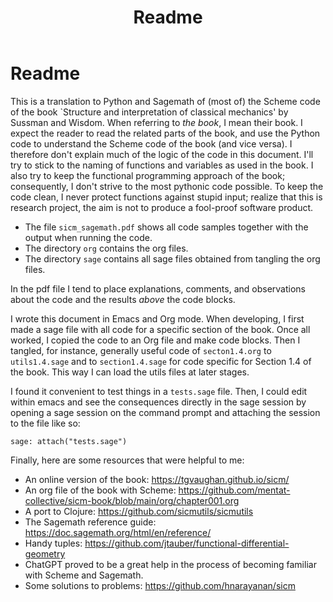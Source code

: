#+TITLE: Readme
#+AUTHOR: Nicky

#+OPTIONS: toc:nil author:nil date:nil title:t

#+LATEX_CLASS: subfiles
#+LATEX_CLASS_OPTIONS: [sicm_sagemath]

* Readme

This is a translation to Python and Sagemath of (most of) the Scheme code of the book `Structure and interpretation of classical mechanics' by Sussman and Wisdom.
When referring to /the book/, I mean their book.
I expect the reader to read the related parts of the book, and use the Python code to understand the Scheme code of the book (and vice versa).
I therefore don't explain much of the logic of the code in this document.
I'll try to stick to the naming of functions and variables as used in the book.
I also try to keep the functional programming approach of the book; consequently, I don't strive to the most pythonic code possible.
To keep the code clean, I never protect functions against stupid input; realize that this is research project, the aim is not to produce a fool-proof software product.

- The file ~sicm_sagemath.pdf~ shows all code samples together with the output when running the code.
- The directory ~org~ contains the org files.
- The directory ~sage~ contains all sage files  obtained from tangling the org files.

In the pdf file I tend to place explanations, comments, and observations about the code and the results /above/ the code blocks.

I wrote this document in Emacs and Org mode.
When developing, I first made a sage file with all code for a specific section of the book.
Once all worked, I copied the code to an Org file and make code blocks.
Then I tangled, for instance, generally useful code of ~secton1.4.org~ to ~utils1.4.sage~ and to ~section1.4.sage~ for code specific for  Section 1.4 of the book. This way I can load the utils files at later stages.

I found it convenient to test things in a ~tests.sage~ file.
Then, I could edit within emacs and see the consequences directly in the sage session by opening a sage session on the command prompt and attaching the session to the file like so:
#+begin_example
sage: attach("tests.sage")
#+end_example

Finally, here are some resources that were helpful to me:
- An online version of the book: [[https://tgvaughan.github.io/sicm/]]
- An org file of the book  with Scheme: https://github.com/mentat-collective/sicm-book/blob/main/org/chapter001.org
- A port to Clojure: https://github.com/sicmutils/sicmutils
- The Sagemath reference guide: [[https://doc.sagemath.org/html/en/reference/]]
- Handy tuples: https://github.com/jtauber/functional-differential-geometry
- ChatGPT proved to be a great help in the process of becoming familiar with Scheme and Sagemath.
- Some solutions to problems: https://github.com/hnarayanan/sicm
